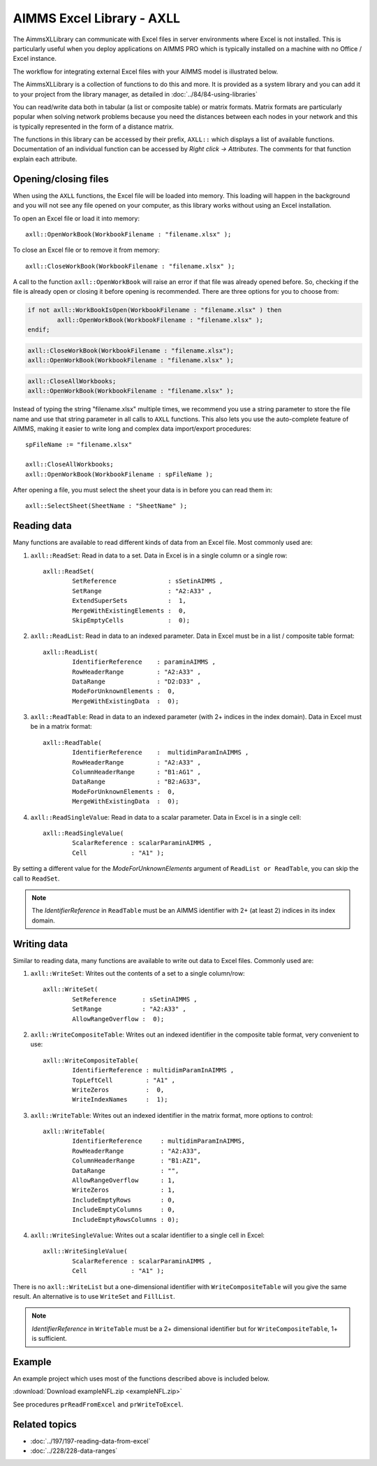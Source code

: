 
.. IMAGES

.. |axll-workflow| image:: images/axll-workflow.png

.. CONTENT

AIMMS Excel Library - AXLL
==============================

.. meta::
   :description: How to import and export spreadsheet data using the AIMMS Excel Library.
   :keywords: excel, spreadsheet, axll


.. Overview

The AimmsXLLibrary can communicate with Excel files in server environments where Excel is not installed. This is particularly useful when you deploy applications on AIMMS PRO which is typically installed on a machine with no Office / Excel instance. 

The workflow for integrating external Excel files with your AIMMS model is illustrated below. 

|axll-workflow|

The AimmsXLLibrary is a collection of functions to do this and more. It is provided as a system library and you can add it to your project from the library manager, as detailed in :doc:`../84/84-using-libraries`

You can read/write data both in tabular (a list or composite table) or matrix formats. Matrix formats are particularly popular when solving network problems because you need the distances between each nodes in your network and this is typically represented in the form of a distance matrix. 

The functions in this library can be accessed by their prefix, ``AXLL::`` which displays a list of available functions. Documentation of an individual function can be accessed by `Right click -> Attributes`. The comments for that function explain each attribute. 

.. image:: images/axll-docs.png
    :align: center

Opening/closing files
------------------------

When using the ``AXLL`` functions, the Excel file will be loaded into memory. This loading will happen in the background and you will not see any file opened on your computer, as this library works without using an Excel installation. 

To open an Excel file or load it into memory::

    axll::OpenWorkBook(WorkbookFilename : "filename.xlsx" );

To close an Excel file or to remove it from memory::

    axll::CloseWorkBook(WorkbookFilename : "filename.xlsx" );

A call to the function ``axll::OpenWorkBook`` will raise an error if that file was already opened before. So, checking if the file is already open or closing it before opening is recommended. There are three options for you to choose from:

.. code-block:: aimms
    
    if not axll::WorkBookIsOpen(WorkbookFilename : "filename.xlsx" ) then
	    axll::OpenWorkBook(WorkbookFilename : "filename.xlsx" );
    endif;

.. code-block:: aimms

    axll::CloseWorkBook(WorkbookFilename : "filename.xlsx");
    axll::OpenWorkBook(WorkbookFilename : "filename.xlsx" );

.. code-block:: aimms

    axll::CloseAllWorkbooks;
    axll::OpenWorkBook(WorkbookFilename : "filename.xlsx" );

Instead of typing the string "filename.xlsx" multiple times, we recommend you use a string parameter to store the file name and use that string parameter in all calls to ``AXLL`` functions. This also lets you use the auto-complete feature of AIMMS, making it easier to write long and complex data import/export procedures::

    spFileName := "filename.xlsx"

    axll::CloseAllWorkbooks;
    axll::OpenWorkBook(WorkbookFilename : spFileName );

After opening a file, you must select the sheet your data is in before you can read them in::

    axll::SelectSheet(SheetName : "SheetName" );

Reading data
-----------------

Many functions are available to read different kinds of data from an Excel file. Most commonly used are:

#. ``axll::ReadSet``: Read in data to a set. Data in Excel is in a single column or a single row::
    
    axll::ReadSet(
            SetReference              : sSetinAIMMS , 
            SetRange                  : "A2:A33" , 
            ExtendSuperSets           :  1, 
            MergeWithExistingElements :  0, 
            SkipEmptyCells            :  0);
#. ``axll::ReadList``: Read in data to an indexed parameter. Data in Excel must be in a list / composite table format::

    axll::ReadList(
            IdentifierReference    : paraminAIMMS , 
            RowHeaderRange         : "A2:A33" , 
            DataRange              : "D2:D33" , 
            ModeForUnknownElements :  0, 
            MergeWithExistingData  :  0);

#. ``axll::ReadTable``: Read in data to an indexed parameter (with 2+ indices in the index domain). Data in Excel must be in a matrix format::

    axll::ReadTable(
	    IdentifierReference    :  multidimParamInAIMMS , 
	    RowHeaderRange         : "A2:A33" , 
	    ColumnHeaderRange      : "B1:AG1" , 
	    DataRange              : "B2:AG33", 
	    ModeForUnknownElements :  0, 
	    MergeWithExistingData  :  0);

#. ``axll::ReadSingleValue``: Read in data to a scalar parameter. Data in Excel is in a single cell::

    axll::ReadSingleValue(
	    ScalarReference : scalarParaminAIMMS , 
	    Cell            : "A1" );

By setting a different value for the `ModeForUnknownElements` argument of ``ReadList or ReadTable``, you can skip the call to ``ReadSet``. 

.. note::

    The `IdentifierReference` in ``ReadTable`` must be an AIMMS identifier with 2+ (at least 2) indices in its index domain.

Writing data
-----------------------

Similar to reading data, many functions are available to write out data to Excel files. Commonly used are:

#. ``axll::WriteSet``: Writes out the contents of a set to a single column/row::

    axll::WriteSet(
	    SetReference       : sSetinAIMMS , 
	    SetRange           : "A2:A33" , 
	    AllowRangeOverflow :  0);

#. ``axll::WriteCompositeTable``: Writes out an indexed identifier in the composite table format, very convenient to use::

    axll::WriteCompositeTable(
	    IdentifierReference : multidimParamInAIMMS , 
	    TopLeftCell         : "A1" , 
	    WriteZeros          :  0, 
	    WriteIndexNames     :  1);

#. ``axll::WriteTable``: Writes out an indexed identifier in the matrix format, more options to control::

    axll::WriteTable(
            IdentifierReference     : multidimParamInAIMMS,
            RowHeaderRange          : "A2:A33",
            ColumnHeaderRange       : "B1:AZ1",
            DataRange               : "",
            AllowRangeOverflow      : 1,
            WriteZeros              : 1,
            IncludeEmptyRows        : 0,
            IncludeEmptyColumns     : 0,
            IncludeEmptyRowsColumns : 0);

#. ``axll::WriteSingleValue``: Writes out a scalar identifier to a single cell in Excel::

    axll::WriteSingleValue(
	    ScalarReference : scalarParaminAIMMS , 
	    Cell            : "A1" );

There is no ``axll::WriteList`` but a one-dimensional identifier with ``WriteCompositeTable`` will you give the same result. An alternative is to use ``WriteSet`` and ``FillList``. 

.. note:: 

    `IdentifierReference` in ``WriteTable`` must be a 2+ dimensional identifier but for ``WriteCompositeTable``, 1+ is sufficient. 

Example 
-------------

An example project which uses most of the functions described above is included below. 

:download:`Download exampleNFL.zip <exampleNFL.zip>`

See procedures ``prReadFromExcel`` and ``prWriteToExcel``.

Related topics
----------------

* :doc:`../197/197-reading-data-from-excel`
* :doc:`../228/228-data-ranges`



